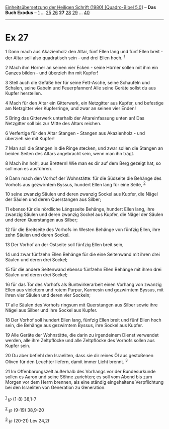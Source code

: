 :PROPERTIES:
:ID:       7c649e11-4cc8-4f3c-9a87-1a9a55d6eebc
:END:
<<navbar>>
[[../index.html][Einheitsübersetzung der Heiligen Schrift (1980)
[Quadro-Bibel 5.0]]] -- *Das Buch Exodus* -- [[file:Ex_1.html][1]] ...
[[file:Ex_25.html][25]] [[file:Ex_26.html][26]] *27*
[[file:Ex_28.html][28]] [[file:Ex_29.html][29]] ...
[[file:Ex_40.html][40]]

--------------

* Ex 27
  :PROPERTIES:
  :CUSTOM_ID: ex-27
  :END:

<<verses>>

<<v1>>
1 Dann mach aus Akazienholz den Altar, fünf Ellen lang und fünf Ellen
breit - der Altar soll also quadratisch sein - und drei Ellen hoch.
^{[[#fn1][1]]}

<<v2>>
2 Mach ihm Hörner an seinen vier Ecken - seine Hörner sollen mit ihm ein
Ganzes bilden - und überzieh ihn mit Kupfer!

<<v3>>
3 Stell auch die Gefäße her für seine Fett-Asche, seine Schaufeln und
Schalen, seine Gabeln und Feuerpfannen! Alle seine Geräte sollst du aus
Kupfer herstellen.

<<v4>>
4 Mach für den Altar ein Gitterwerk, ein Netzgitter aus Kupfer, und
befestige am Netzgitter vier Kupferringe, und zwar an seinen vier Enden!

<<v5>>
5 Bring das Gitterwerk unterhalb der Altareinfassung unten an! Das
Netzgitter soll bis zur Mitte des Altars reichen.

<<v6>>
6 Verfertige für den Altar Stangen - Stangen aus Akazienholz - und
überzieh sie mit Kupfer!

<<v7>>
7 Man soll die Stangen in die Ringe stecken, und zwar sollen die Stangen
an beiden Seiten des Altars angebracht sein, wenn man ihn trägt.

<<v8>>
8 Mach ihn hohl, aus Brettern! Wie man es dir auf dem Berg gezeigt hat,
so soll man es ausführen.

<<v9>>
9 Dann mach den Vorhof der Wohnstätte: für die Südseite die Behänge des
Vorhofs aus gezwirntem Byssus, hundert Ellen lang für eine Seite,
^{[[#fn2][2]]}

<<v10>>
10 seine zwanzig Säulen und deren zwanzig Sockel aus Kupfer, die Nägel
der Säulen und deren Querstangen aus Silber;

<<v11>>
11 ebenso für die nördliche Längsseite Behänge, hundert Ellen lang, ihre
zwanzig Säulen und deren zwanzig Sockel aus Kupfer, die Nägel der Säulen
und deren Querstangen aus Silber;

<<v12>>
12 für die Breitseite des Vorhofs im Westen Behänge von fünfzig Ellen,
ihre zehn Säulen und deren Sockel.

<<v13>>
13 Der Vorhof an der Ostseite soll fünfzig Ellen breit sein,

<<v14>>
14 und zwar fünfzehn Ellen Behänge für die eine Seitenwand mit ihren
drei Säulen und deren drei Sockel;

<<v15>>
15 für die andere Seitenwand ebenso fünfzehn Ellen Behänge mit ihren
drei Säulen und deren drei Sockel;

<<v16>>
16 für das Tor des Vorhofs als Buntwirkerarbeit einen Vorhang von
zwanzig Ellen aus violettem und rotem Purpur, Karmesin und gezwirntem
Byssus, mit ihren vier Säulen und deren vier Sockeln;

<<v17>>
17 alle Säulen des Vorhofs ringsum mit Querstangen aus Silber sowie ihre
Nägel aus Silber und ihre Sockel aus Kupfer.

<<v18>>
18 Der Vorhof soll hundert Ellen lang, fünfzig Ellen breit und fünf
Ellen hoch sein, die Behänge aus gezwirntem Byssus, ihre Sockel aus
Kupfer.

<<v19>>
19 Alle Geräte der Wohnstätte, die darin zu irgendeinem Dienst verwendet
werden, alle ihre Zeltpflöcke und alle Zeltpflöcke des Vorhofs sollen
aus Kupfer sein.

<<v20>>
20 Du aber befiehl den Israeliten, dass sie dir reines Öl aus gestoßenen
Oliven für den Leuchter liefern, damit immer Licht brennt.
^{[[#fn3][3]]}

<<v21>>
21 Im Offenbarungszelt außerhalb des Vorhangs vor der Bundesurkunde
sollen es Aaron und seine Söhne zurichten; es soll vom Abend bis zum
Morgen vor dem Herrn brennen, als eine ständig eingehaltene
Verpflichtung bei den Israeliten von Generation zu Generation.\\
\\

^{[[#fnm1][1]]} ℘ (1-8) 38,1-7

^{[[#fnm2][2]]} ℘ (9-19) 38,9-20

^{[[#fnm3][3]]} ℘ (20-21) Lev 24,2f
